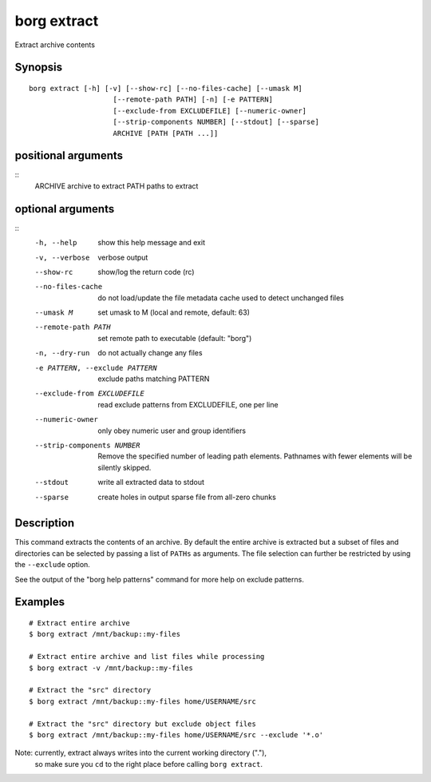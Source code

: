 .. _borg_extract:

borg extract
------------

Extract archive contents

Synopsis
~~~~~~~~

::

    borg extract [-h] [-v] [--show-rc] [--no-files-cache] [--umask M]
                        [--remote-path PATH] [-n] [-e PATTERN]
                        [--exclude-from EXCLUDEFILE] [--numeric-owner]
                        [--strip-components NUMBER] [--stdout] [--sparse]
                        ARCHIVE [PATH [PATH ...]]
    
positional arguments
~~~~~~~~~~~~~~~~~~~~
::
      ARCHIVE               archive to extract
      PATH                  paths to extract
    
optional arguments
~~~~~~~~~~~~~~~~~~
::
      -h, --help            show this help message and exit
      -v, --verbose         verbose output
      --show-rc             show/log the return code (rc)
      --no-files-cache      do not load/update the file metadata cache used to
                            detect unchanged files
      --umask M             set umask to M (local and remote, default: 63)
      --remote-path PATH    set remote path to executable (default: "borg")
      -n, --dry-run         do not actually change any files
      -e PATTERN, --exclude PATTERN
                            exclude paths matching PATTERN
      --exclude-from EXCLUDEFILE
                            read exclude patterns from EXCLUDEFILE, one per line
      --numeric-owner       only obey numeric user and group identifiers
      --strip-components NUMBER
                            Remove the specified number of leading path elements.
                            Pathnames with fewer elements will be silently
                            skipped.
      --stdout              write all extracted data to stdout
      --sparse              create holes in output sparse file from all-zero
                            chunks
    
Description
~~~~~~~~~~~

This command extracts the contents of an archive. By default the entire
archive is extracted but a subset of files and directories can be selected
by passing a list of ``PATHs`` as arguments. The file selection can further
be restricted by using the ``--exclude`` option.

See the output of the "borg help patterns" command for more help on exclude patterns.

Examples
~~~~~~~~

::

    # Extract entire archive
    $ borg extract /mnt/backup::my-files

    # Extract entire archive and list files while processing
    $ borg extract -v /mnt/backup::my-files

    # Extract the "src" directory
    $ borg extract /mnt/backup::my-files home/USERNAME/src

    # Extract the "src" directory but exclude object files
    $ borg extract /mnt/backup::my-files home/USERNAME/src --exclude '*.o'

Note: currently, extract always writes into the current working directory ("."),
      so make sure you ``cd`` to the right place before calling ``borg extract``.

